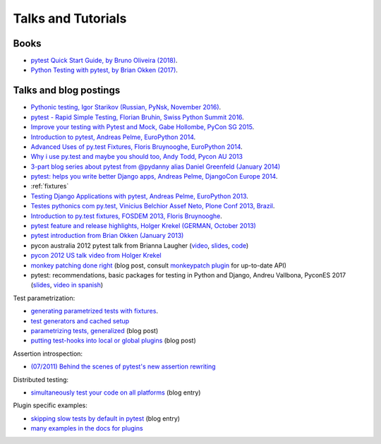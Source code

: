 
Talks and Tutorials
==========================

..
   .. sidebar:: Next Open Trainings

      `Professional Testing with Python
      <http://www.python-academy.com/courses/specialtopics/python_course_testing.html>`_,
      26-28 April 2017, Leipzig, Germany.

.. _`funcargs`: funcargs.html

Books
---------------------------------------------

- `pytest Quick Start Guide, by Bruno Oliveira (2018)
  <https://www.packtpub.com/web-development/pytest-quick-start-guide>`_.

- `Python Testing with pytest, by Brian Okken (2017)
  <https://pragprog.com/book/bopytest/python-testing-with-pytest>`_.

Talks and blog postings
---------------------------------------------

- `Pythonic testing, Igor Starikov (Russian, PyNsk, November 2016)
  <https://www.youtube.com/watch?v=_92nfdd5nK8>`_.

- `pytest - Rapid Simple Testing, Florian Bruhin, Swiss Python Summit 2016
  <https://www.youtube.com/watch?v=rCBHkQ_LVIs>`_.

- `Improve your testing with Pytest and Mock, Gabe Hollombe, PyCon SG 2015
  <https://www.youtube.com/watch?v=RcN26hznmk4>`_.

- `Introduction to pytest, Andreas Pelme, EuroPython 2014
  <https://www.youtube.com/watch?v=LdVJj65ikRY>`_.

- `Advanced Uses of py.test Fixtures, Floris Bruynooghe, EuroPython
  2014 <https://www.youtube.com/watch?v=IBC_dxr-4ps>`_.

- `Why i use py.test and maybe you should too, Andy Todd, Pycon AU 2013
  <https://www.youtube.com/watch?v=P-AhpukDIik>`_

- `3-part blog series about pytest from @pydanny alias Daniel Greenfeld (January
  2014) <http://pydanny.com/pytest-no-boilerplate-testing.html>`_

- `pytest: helps you write better Django apps, Andreas Pelme, DjangoCon
  Europe 2014 <https://www.youtube.com/watch?v=aaArYVh6XSM>`_.

- :ref:`fixtures`

- `Testing Django Applications with pytest, Andreas Pelme, EuroPython
  2013 <https://www.youtube.com/watch?v=aUf8Fkb7TaY>`_.

- `Testes pythonics com py.test, Vinicius Belchior Assef Neto, Plone
  Conf 2013, Brazil <https://www.youtube.com/watch?v=QUKoq2K7bis>`_.

- `Introduction to py.test fixtures, FOSDEM 2013, Floris Bruynooghe
  <https://www.youtube.com/watch?v=bJhRW4eZMco>`_.

- `pytest feature and release highlights, Holger Krekel (GERMAN, October 2013)
  <http://pyvideo.org/video/2429/pytest-feature-and-new-release-highlights>`_

- `pytest introduction from Brian Okken (January 2013)
  <http://pythontesting.net/framework/pytest-introduction/>`_

- pycon australia 2012 pytest talk from Brianna Laugher (`video <http://www.youtube.com/watch?v=DTNejE9EraI>`_, `slides <http://www.slideshare.net/pfctdayelise/funcargs-other-fun-with-pytest>`_, `code <https://gist.github.com/3386951>`_)
- `pycon 2012 US talk video from Holger Krekel <http://www.youtube.com/watch?v=9LVqBQcFmyw>`_

- `monkey patching done right`_ (blog post, consult `monkeypatch plugin`_ for up-to-date API)

- pytest: recommendations, basic packages for testing in Python and Django, Andreu Vallbona, PyconES 2017 (`slides <http://talks.apsl.io/testing-pycones-2017/>`_, `video in spanish <https://www.youtube.com/watch?v=K20GeR-lXDk>`_)

Test parametrization:

- `generating parametrized tests with fixtures`_.
- `test generators and cached setup`_
- `parametrizing tests, generalized`_ (blog post)
- `putting test-hooks into local or global plugins`_ (blog post)

Assertion introspection:

- `(07/2011) Behind the scenes of pytest's new assertion rewriting
  <http://pybites.blogspot.com/2011/07/behind-scenes-of-pytests-new-assertion.html>`_

Distributed testing:

- `simultaneously test your code on all platforms`_ (blog entry)

Plugin specific examples:

- `skipping slow tests by default in pytest`_ (blog entry)

- `many examples in the docs for plugins`_

.. _`skipping slow tests by default in pytest`: http://bruynooghe.blogspot.com/2009/12/skipping-slow-test-by-default-in-pytest.html
.. _`many examples in the docs for plugins`: plugins.html
.. _`monkeypatch plugin`: monkeypatch.html
.. _`application setup in test functions with fixtures`: fixture.html#interdependent-fixtures
.. _`simultaneously test your code on all platforms`: http://tetamap.wordpress.com/2009/03/23/new-simultanously-test-your-code-on-all-platforms/
.. _`monkey patching done right`: http://tetamap.wordpress.com/2009/03/03/monkeypatching-in-unit-tests-done-right/
.. _`putting test-hooks into local or global plugins`: http://tetamap.wordpress.com/2009/05/14/putting-test-hooks-into-local-and-global-plugins/
.. _`parametrizing tests, generalized`: http://tetamap.wordpress.com/2009/05/13/parametrizing-python-tests-generalized/
.. _`generating parametrized tests with fixtures`: parametrize.html#test-generators
.. _`test generators and cached setup`: http://bruynooghe.blogspot.com/2010/06/pytest-test-generators-and-cached-setup.html
